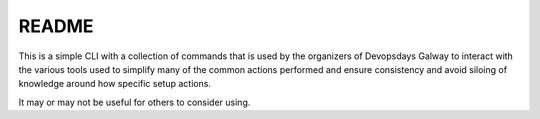 README
======

This is a simple CLI with a collection of commands that is used by
the organizers of Devopsdays Galway to interact with the various tools
used to simplify many of the common actions performed and ensure
consistency and avoid siloing of knowledge around how specific setup
actions.

It may or may not be useful for others to consider using.

